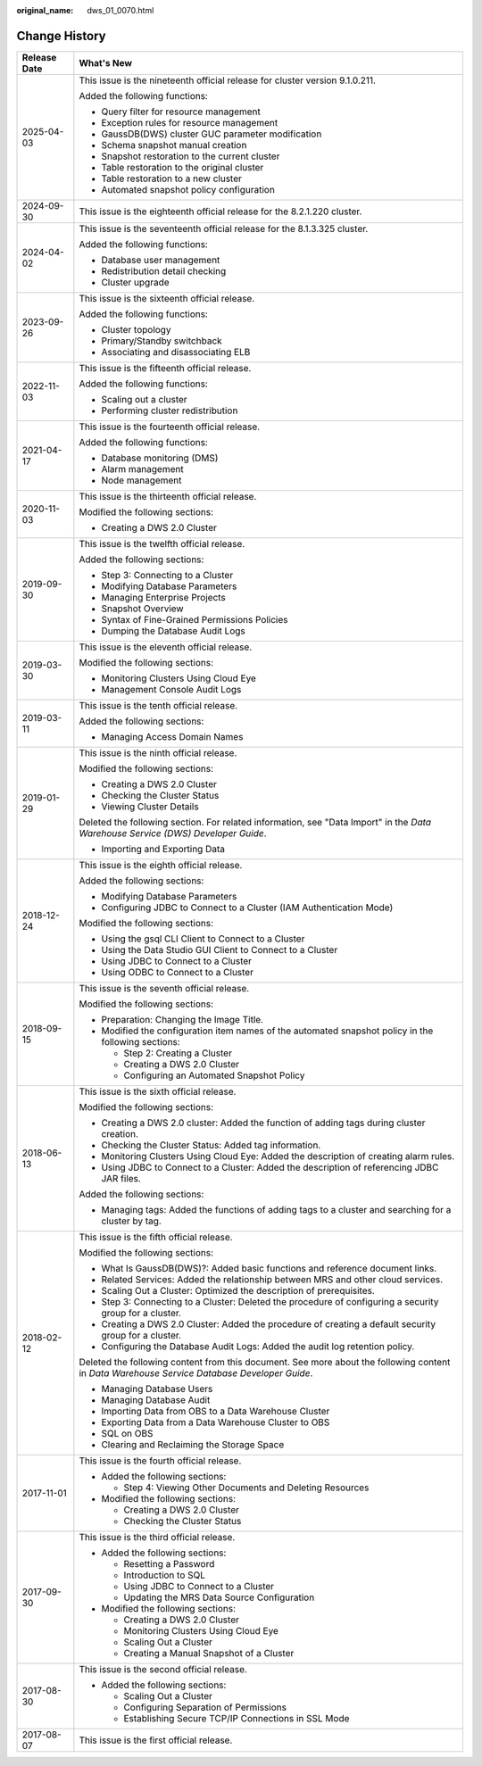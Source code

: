:original_name: dws_01_0070.html

.. _dws_01_0070:

Change History
==============

+-----------------------------------+----------------------------------------------------------------------------------------------------------------------------------------------+
| Release Date                      | What's New                                                                                                                                   |
+===================================+==============================================================================================================================================+
| 2025-04-03                        | This issue is the nineteenth official release for cluster version 9.1.0.211.                                                                 |
|                                   |                                                                                                                                              |
|                                   | Added the following functions:                                                                                                               |
|                                   |                                                                                                                                              |
|                                   | -  Query filter for resource management                                                                                                      |
|                                   | -  Exception rules for resource management                                                                                                   |
|                                   | -  GaussDB(DWS) cluster GUC parameter modification                                                                                           |
|                                   | -  Schema snapshot manual creation                                                                                                           |
|                                   | -  Snapshot restoration to the current cluster                                                                                               |
|                                   | -  Table restoration to the original cluster                                                                                                 |
|                                   | -  Table restoration to a new cluster                                                                                                        |
|                                   | -  Automated snapshot policy configuration                                                                                                   |
+-----------------------------------+----------------------------------------------------------------------------------------------------------------------------------------------+
| 2024-09-30                        | This issue is the eighteenth official release for the 8.2.1.220 cluster.                                                                     |
+-----------------------------------+----------------------------------------------------------------------------------------------------------------------------------------------+
| 2024-04-02                        | This issue is the seventeenth official release for the 8.1.3.325 cluster.                                                                    |
|                                   |                                                                                                                                              |
|                                   | Added the following functions:                                                                                                               |
|                                   |                                                                                                                                              |
|                                   | -  Database user management                                                                                                                  |
|                                   | -  Redistribution detail checking                                                                                                            |
|                                   | -  Cluster upgrade                                                                                                                           |
+-----------------------------------+----------------------------------------------------------------------------------------------------------------------------------------------+
| 2023-09-26                        | This issue is the sixteenth official release.                                                                                                |
|                                   |                                                                                                                                              |
|                                   | Added the following functions:                                                                                                               |
|                                   |                                                                                                                                              |
|                                   | -  Cluster topology                                                                                                                          |
|                                   | -  Primary/Standby switchback                                                                                                                |
|                                   | -  Associating and disassociating ELB                                                                                                        |
+-----------------------------------+----------------------------------------------------------------------------------------------------------------------------------------------+
| 2022-11-03                        | This issue is the fifteenth official release.                                                                                                |
|                                   |                                                                                                                                              |
|                                   | Added the following functions:                                                                                                               |
|                                   |                                                                                                                                              |
|                                   | -  Scaling out a cluster                                                                                                                     |
|                                   | -  Performing cluster redistribution                                                                                                         |
+-----------------------------------+----------------------------------------------------------------------------------------------------------------------------------------------+
| 2021-04-17                        | This issue is the fourteenth official release.                                                                                               |
|                                   |                                                                                                                                              |
|                                   | Added the following functions:                                                                                                               |
|                                   |                                                                                                                                              |
|                                   | -  Database monitoring (DMS)                                                                                                                 |
|                                   | -  Alarm management                                                                                                                          |
|                                   | -  Node management                                                                                                                           |
+-----------------------------------+----------------------------------------------------------------------------------------------------------------------------------------------+
| 2020-11-03                        | This issue is the thirteenth official release.                                                                                               |
|                                   |                                                                                                                                              |
|                                   | Modified the following sections:                                                                                                             |
|                                   |                                                                                                                                              |
|                                   | -  Creating a DWS 2.0 Cluster                                                                                                                |
+-----------------------------------+----------------------------------------------------------------------------------------------------------------------------------------------+
| 2019-09-30                        | This issue is the twelfth official release.                                                                                                  |
|                                   |                                                                                                                                              |
|                                   | Added the following sections:                                                                                                                |
|                                   |                                                                                                                                              |
|                                   | -  Step 3: Connecting to a Cluster                                                                                                           |
|                                   | -  Modifying Database Parameters                                                                                                             |
|                                   | -  Managing Enterprise Projects                                                                                                              |
|                                   | -  Snapshot Overview                                                                                                                         |
|                                   | -  Syntax of Fine-Grained Permissions Policies                                                                                               |
|                                   | -  Dumping the Database Audit Logs                                                                                                           |
+-----------------------------------+----------------------------------------------------------------------------------------------------------------------------------------------+
| 2019-03-30                        | This issue is the eleventh official release.                                                                                                 |
|                                   |                                                                                                                                              |
|                                   | Modified the following sections:                                                                                                             |
|                                   |                                                                                                                                              |
|                                   | -  Monitoring Clusters Using Cloud Eye                                                                                                       |
|                                   | -  Management Console Audit Logs                                                                                                             |
+-----------------------------------+----------------------------------------------------------------------------------------------------------------------------------------------+
| 2019-03-11                        | This issue is the tenth official release.                                                                                                    |
|                                   |                                                                                                                                              |
|                                   | Added the following sections:                                                                                                                |
|                                   |                                                                                                                                              |
|                                   | -  Managing Access Domain Names                                                                                                              |
+-----------------------------------+----------------------------------------------------------------------------------------------------------------------------------------------+
| 2019-01-29                        | This issue is the ninth official release.                                                                                                    |
|                                   |                                                                                                                                              |
|                                   | Modified the following sections:                                                                                                             |
|                                   |                                                                                                                                              |
|                                   | -  Creating a DWS 2.0 Cluster                                                                                                                |
|                                   | -  Checking the Cluster Status                                                                                                               |
|                                   | -  Viewing Cluster Details                                                                                                                   |
|                                   |                                                                                                                                              |
|                                   | Deleted the following section. For related information, see "Data Import" in the *Data Warehouse Service (DWS) Developer Guide*.             |
|                                   |                                                                                                                                              |
|                                   | -  Importing and Exporting Data                                                                                                              |
+-----------------------------------+----------------------------------------------------------------------------------------------------------------------------------------------+
| 2018-12-24                        | This issue is the eighth official release.                                                                                                   |
|                                   |                                                                                                                                              |
|                                   | Added the following sections:                                                                                                                |
|                                   |                                                                                                                                              |
|                                   | -  Modifying Database Parameters                                                                                                             |
|                                   | -  Configuring JDBC to Connect to a Cluster (IAM Authentication Mode)                                                                        |
|                                   |                                                                                                                                              |
|                                   | Modified the following sections:                                                                                                             |
|                                   |                                                                                                                                              |
|                                   | -  Using the gsql CLI Client to Connect to a Cluster                                                                                         |
|                                   | -  Using the Data Studio GUI Client to Connect to a Cluster                                                                                  |
|                                   | -  Using JDBC to Connect to a Cluster                                                                                                        |
|                                   | -  Using ODBC to Connect to a Cluster                                                                                                        |
+-----------------------------------+----------------------------------------------------------------------------------------------------------------------------------------------+
| 2018-09-15                        | This issue is the seventh official release.                                                                                                  |
|                                   |                                                                                                                                              |
|                                   | Modified the following sections:                                                                                                             |
|                                   |                                                                                                                                              |
|                                   | -  Preparation: Changing the Image Title.                                                                                                    |
|                                   |                                                                                                                                              |
|                                   | -  Modified the configuration item names of the automated snapshot policy in the following sections:                                         |
|                                   |                                                                                                                                              |
|                                   |    -  Step 2: Creating a Cluster                                                                                                             |
|                                   |    -  Creating a DWS 2.0 Cluster                                                                                                             |
|                                   |    -  Configuring an Automated Snapshot Policy                                                                                               |
+-----------------------------------+----------------------------------------------------------------------------------------------------------------------------------------------+
| 2018-06-13                        | This issue is the sixth official release.                                                                                                    |
|                                   |                                                                                                                                              |
|                                   | Modified the following sections:                                                                                                             |
|                                   |                                                                                                                                              |
|                                   | -  Creating a DWS 2.0 cluster: Added the function of adding tags during cluster creation.                                                    |
|                                   | -  Checking the Cluster Status: Added tag information.                                                                                       |
|                                   | -  Monitoring Clusters Using Cloud Eye: Added the description of creating alarm rules.                                                       |
|                                   | -  Using JDBC to Connect to a Cluster: Added the description of referencing JDBC JAR files.                                                  |
|                                   |                                                                                                                                              |
|                                   | Added the following sections:                                                                                                                |
|                                   |                                                                                                                                              |
|                                   | -  Managing tags: Added the functions of adding tags to a cluster and searching for a cluster by tag.                                        |
+-----------------------------------+----------------------------------------------------------------------------------------------------------------------------------------------+
| 2018-02-12                        | This issue is the fifth official release.                                                                                                    |
|                                   |                                                                                                                                              |
|                                   | Modified the following sections:                                                                                                             |
|                                   |                                                                                                                                              |
|                                   | -  What Is GaussDB(DWS)?: Added basic functions and reference document links.                                                                |
|                                   | -  Related Services: Added the relationship between MRS and other cloud services.                                                            |
|                                   | -  Scaling Out a Cluster: Optimized the description of prerequisites.                                                                        |
|                                   | -  Step 3: Connecting to a Cluster: Deleted the procedure of configuring a security group for a cluster.                                     |
|                                   | -  Creating a DWS 2.0 Cluster: Added the procedure of creating a default security group for a cluster.                                       |
|                                   | -  Configuring the Database Audit Logs: Added the audit log retention policy.                                                                |
|                                   |                                                                                                                                              |
|                                   | Deleted the following content from this document. See more about the following content in *Data Warehouse Service Database Developer Guide*. |
|                                   |                                                                                                                                              |
|                                   | -  Managing Database Users                                                                                                                   |
|                                   | -  Managing Database Audit                                                                                                                   |
|                                   | -  Importing Data from OBS to a Data Warehouse Cluster                                                                                       |
|                                   | -  Exporting Data from a Data Warehouse Cluster to OBS                                                                                       |
|                                   | -  SQL on OBS                                                                                                                                |
|                                   | -  Clearing and Reclaiming the Storage Space                                                                                                 |
+-----------------------------------+----------------------------------------------------------------------------------------------------------------------------------------------+
| 2017-11-01                        | This issue is the fourth official release.                                                                                                   |
|                                   |                                                                                                                                              |
|                                   | -  Added the following sections:                                                                                                             |
|                                   |                                                                                                                                              |
|                                   |    -  Step 4: Viewing Other Documents and Deleting Resources                                                                                 |
|                                   |                                                                                                                                              |
|                                   | -  Modified the following sections:                                                                                                          |
|                                   |                                                                                                                                              |
|                                   |    -  Creating a DWS 2.0 Cluster                                                                                                             |
|                                   |    -  Checking the Cluster Status                                                                                                            |
+-----------------------------------+----------------------------------------------------------------------------------------------------------------------------------------------+
| 2017-09-30                        | This issue is the third official release.                                                                                                    |
|                                   |                                                                                                                                              |
|                                   | -  Added the following sections:                                                                                                             |
|                                   |                                                                                                                                              |
|                                   |    -  Resetting a Password                                                                                                                   |
|                                   |    -  Introduction to SQL                                                                                                                    |
|                                   |    -  Using JDBC to Connect to a Cluster                                                                                                     |
|                                   |    -  Updating the MRS Data Source Configuration                                                                                             |
|                                   |                                                                                                                                              |
|                                   | -  Modified the following sections:                                                                                                          |
|                                   |                                                                                                                                              |
|                                   |    -  Creating a DWS 2.0 Cluster                                                                                                             |
|                                   |    -  Monitoring Clusters Using Cloud Eye                                                                                                    |
|                                   |    -  Scaling Out a Cluster                                                                                                                  |
|                                   |    -  Creating a Manual Snapshot of a Cluster                                                                                                |
+-----------------------------------+----------------------------------------------------------------------------------------------------------------------------------------------+
| 2017-08-30                        | This issue is the second official release.                                                                                                   |
|                                   |                                                                                                                                              |
|                                   | -  Added the following sections:                                                                                                             |
|                                   |                                                                                                                                              |
|                                   |    -  Scaling Out a Cluster                                                                                                                  |
|                                   |    -  Configuring Separation of Permissions                                                                                                  |
|                                   |    -  Establishing Secure TCP/IP Connections in SSL Mode                                                                                     |
+-----------------------------------+----------------------------------------------------------------------------------------------------------------------------------------------+
| 2017-08-07                        | This issue is the first official release.                                                                                                    |
+-----------------------------------+----------------------------------------------------------------------------------------------------------------------------------------------+

